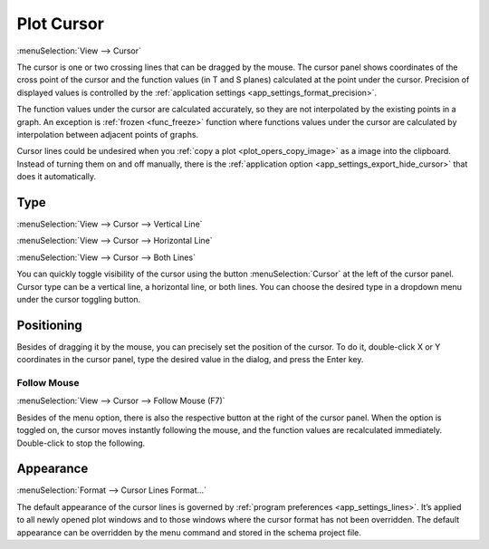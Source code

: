 .. _cursor:
.. index:: single: cursor
.. index:: single: plot cursor

Plot Cursor
===========

:menuSelection:`View --> Cursor`

The cursor is one or two crossing lines that can be dragged by the mouse. The cursor panel shows coordinates of the cross point of the cursor and the function values (in T and S planes) calculated at the point under the cursor. Precision of displayed values is controlled by the :ref:`application settings <app_settings_format_precision>`.

The function values under the cursor are calculated accurately, so they are not interpolated by the existing points in a graph. An exception is :ref:`frozen <func_freeze>` function where functions values under the cursor are calculated by interpolation between adjacent points of graphs.

Cursor lines could be undesired when you :ref:`copy a plot <plot_opers_copy_image>` as a image into the clipboard. Instead of turning them on and off manually, there is the :ref:`application option <app_settings_export_hide_cursor>` that does it automatically.

  .. image:: img/plot_cursor.png

Type
----

:menuSelection:`View --> Cursor --> Vertical Line`

:menuSelection:`View --> Cursor --> Horizontal Line`

:menuSelection:`View --> Cursor --> Both Lines`

You can quickly toggle visibility of the cursor using the button :menuSelection:`Cursor` at the left of the cursor panel. Cursor type can be a vertical line, a horizontal line, or both lines. You can choose the desired type in a dropdown menu under the cursor toggling button.

  .. image:: img/plot_cursor_dropdown.png

Positioning
-----------

Besides of dragging it by the mouse, you can precisely set the position of the cursor. To do it, double-click X or Y coordinates in the cursor panel, type the desired value in the dialog, and press the Enter key. 

  .. image:: img/plot_cursor_set_pos.png

Follow Mouse
~~~~~~~~~~~~

:menuSelection:`View --> Cursor --> Follow Mouse (F7)`

Besides of the menu option, there is also the respective button at the right of the cursor panel. When the option is toggled on, the cursor moves instantly following the mouse, and the function values are recalculated immediately. Double-click to stop the following.

Appearance
----------

:menuSelection:`Format --> Cursor Lines Format...`

The default appearance of the cursor lines is governed by :ref:`program preferences <app_settings_lines>`. It’s applied to all newly opened plot windows and to those windows where the cursor format has not been overridden. The default appearance can be overridden by the menu command and stored in the schema project file.

.. seeAlso::

  :doc:`plot_window`
